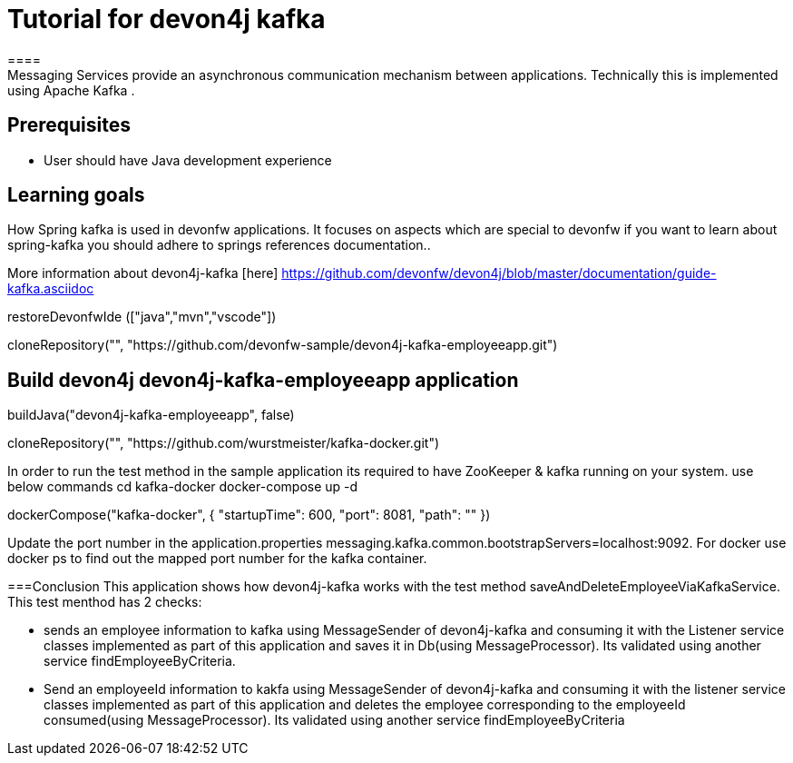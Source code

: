 = Tutorial for devon4j kafka
====
Messaging Services provide an asynchronous communication mechanism between applications. Technically this is implemented using Apache Kafka .

## Prerequisites
* User should have Java development experience

## Learning goals
How Spring kafka is used in devonfw applications. It focuses on aspects which are special to devonfw if you want to learn about spring-kafka you should adhere to springs references documentation..

More information about devon4j-kafka [here] https://github.com/devonfw/devon4j/blob/master/documentation/guide-kafka.asciidoc

====

[step]
--
restoreDevonfwIde (["java","mvn","vscode"])
--

[step]
--
cloneRepository("", "https://github.com/devonfw-sample/devon4j-kafka-employeeapp.git")
--

====
== Build devon4j devon4j-kafka-employeeapp application

[step]
--
buildJava("devon4j-kafka-employeeapp", false)
--

[step]
--
cloneRepository("", "https://github.com/wurstmeister/kafka-docker.git")
--
In order to run the test method in the sample application its required to have ZooKeeper & kafka running on your system. use below commands
cd kafka-docker
docker-compose up -d
[step]
--
dockerCompose("kafka-docker", { "startupTime": 600, "port": 8081, "path": "" })
--
Update the port number in the application.properties messaging.kafka.common.bootstrapServers=localhost:9092. For docker use docker ps to find out the mapped port number for the kafka container.

===Conclusion
 This application shows how devon4j-kafka works with the test method saveAndDeleteEmployeeViaKafkaService. This test menthod has 2 checks:

  * sends an employee information to kafka using MessageSender of devon4j-kafka and consuming it with the Listener service classes implemented as part of this application and saves it in Db(using MessageProcessor). Its validated using another service findEmployeeByCriteria.

  * Send an employeeId information to kakfa using MessageSender of devon4j-kafka and consuming it with the listener service classes implemented as part of this application and deletes the employee corresponding to the employeeId consumed(using MessageProcessor). Its validated using another service findEmployeeByCriteria
====
